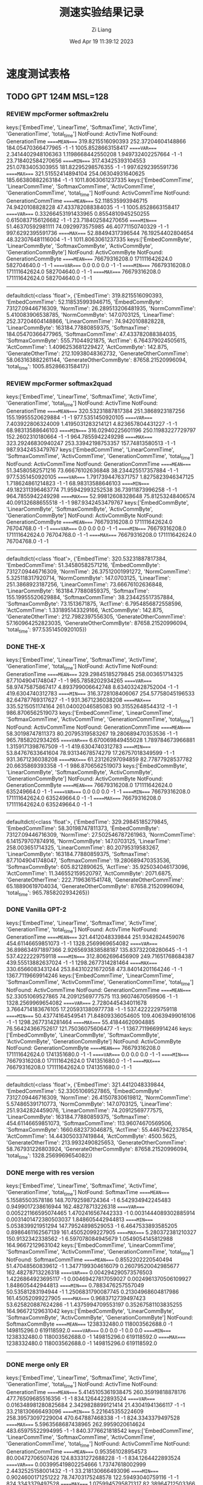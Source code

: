 #+title: 测速实验结果记录
#+date: Wed Apr 19 11:39:12 2023
#+author: Zi Liang
#+email: liangzid@stu.xjtu.edu.cn
#+latex_class: elegantpaper


* 速度测试表格
** TODO GPT 124M MSL=128 
*** REVIEW mpcFormer softmax2relu

keys:['EmbedTime', 'LinearTime', 'SoftmaxTime', 'ActivTime', 'GenerationTime', 'total_time']
NotFound: ActivTime
NotFound: GenerationTime
=====MEAN====
319.8215516090393       252.37204604148866      184.05470366477965      -1      -1      1005.8528663158417
=====VAR====
2.3414402948106363      1.1198668442550208      1.949732402257664       -1      -1      23.718402584270656
=====MIN====
317.43425393104553      251.0783405303955       181.82295298576355      -1      -1      997.6292395591736
=====MAX====
321.51552414894104      254.06304931640625      185.66380882263184      -1      -1      1011.8063061237335
keys:['EmbedCommTime', 'LinearCommTime', 'SoftmaxCommTime', 'ActivCommTime', 'GenerationCommTime', 'total_time']
NotFound: ActivCommTime
NotFound: GenerationCommTime
=====MEAN====
52.118535993946715      74.9420108828228        47.433782088384035      -1      -1      1005.8528663158417
=====VAR====
0.33266453191433965     0.8554810945250255      0.6150837156126682      -1      -1      23.718402584270656
=====MIN====
51.46370592981111       74.0929973575985        46.40771150740329       -1      -1      997.6292395591736
=====MAX====
52.88494317396544       76.19254402804654       48.323076481116004      -1      -1      1011.8063061237335
keys:['ËmbedCommByte', 'LinearCommByte', 'SoftmaxCommByte', 'ActivCommByte', 'GenerationCommByte']
NotFound: ActivCommByte
NotFound: GenerationCommByte
=====MEAN====
76679316208.0   171111642624.0  582704640.0     -1      -1
=====VAR====
0.0     0.0     0.0     -1      -1
=====MIN====
76679316208.0   171111642624.0  582704640.0     -1      -1
=====MAX====
76679316208.0   171111642624.0  582704640.0     -1      -1
-------------
defaultdict(<class 'float'>, {'EmbedTime': 319.8215516090393, 'EmbedCommTime': 52.118535993946715, 'ËmbedCommByte': 73127.09446716309, 'NormTime': 26.289513206481935, 'NormCommTime': 5.410083906538785, 'NormCommByte': 147.0703125, 'LinearTime': 252.37204604148866, 'LinearCommTime': 74.9420108828228, 'LinearCommByte': 163184.77880859375, 'SoftmaxTime': 184.05470366477965, 'SoftmaxCommTime': 47.433782088384035, 'SoftmaxCommByte': 555.71044921875, 'ActTime': 6.764379024505615, 'ActCommTime': 1.4096253681229427, 'ActCommByte': 142.875, 'GenerateOtherTime': 212.10938048362732, 'GenerateOtherCommTime': 58.063163882261144, 'GenerateOtherCommByte': 87658.21520996094, 'total_time': 1005.8528663158417})


*** REVIEW mpcFormer softmax2quad


keys:['EmbedTime', 'LinearTime', 'SoftmaxTime', 'ActivTime', 'GenerationTime', 'total_time']
NotFound: ActivTime
NotFound: GenerationTime
=====MEAN====
320.53231887817384      251.3868923187256       155.19955520629884      -1      -1      977.5351450920105
=====VAR====
7.403922806324009       1.4195031283214121      4.823657804431227       -1      -1      68.98313588646103
=====MIN====
316.02940225601196      250.11983227729797      152.2602310180664       -1      -1      964.7855942249298
=====MAX====
323.29246830940247      253.33942198753357      157.74813580513 -1      -1      987.9342453479767
keys:['EmbedCommTime', 'LinearCommTime', 'SoftmaxCommTime', 'ActivCommTime', 'GenerationCommTime', 'total_time']
NotFound: ActivCommTime
NotFound: GenerationCommTime
=====MEAN====
51.34580582571216       73.66676102636848       38.234425517357884      -1      -1      977.5351450920105
=====VAR====
1.7917394476371757      1.8275823946347125      1.718624861214823       -1      -1      68.98313588646103
=====MIN====
49.182311396463774      71.95942993252538       36.73911873996258       -1      -1      964.7855942249298
=====MAX====
52.99812608328648       75.81253248406574       40.09132688655518       -1      -1      987.9342453479767
keys:['ËmbedCommByte', 'LinearCommByte', 'SoftmaxCommByte', 'ActivCommByte', 'GenerationCommByte']
NotFound: ActivCommByte
NotFound: GenerationCommByte
=====MEAN====
76679316208.0   171111642624.0  76704768.0      -1      -1
=====VAR====
0.0     0.0     0.0     -1      -1
=====MIN====
76679316208.0   171111642624.0  76704768.0      -1      -1
=====MAX====
76679316208.0   171111642624.0  76704768.0      -1      -1
-------------
defaultdict(<class 'float'>, {'EmbedTime': 320.53231887817384, 'EmbedCommTime': 51.34580582571216, 'ËmbedCommByte': 73127.09446716309, 'NormTime': 26.37512001991272, 'NormCommTime': 5.325118317920714, 'NormCommByte': 147.0703125, 'LinearTime': 251.3868923187256, 'LinearCommTime': 73.66676102636848, 'LinearCommByte': 163184.77880859375, 'SoftmaxTime': 155.19955520629884, 'SoftmaxCommTime': 38.234425517357884, 'SoftmaxCommByte': 73.1513671875, 'ActTime': 6.7954856872558596, 'ActCommTime': 1.331895143329166, 'ActCommByte': 142.875, 'GenerateOtherTime': 212.7982397556305, 'GenerateOtherCommTime': 57.160964252823035, 'GenerateOtherCommByte': 87658.21520996094, 'total_time': 977.5351450920105})






*** DONE THE-X
CLOSED: [2023-04-20 周四 13:44]
keys:['EmbedTime', 'LinearTime', 'SoftmaxTime', 'ActivTime', 'GenerationTime', 'total_time']
NotFound: ActivTime
NotFound: GenerationTime
=====MEAN====
329.29845185279845      258.003651714325        87.71049041748047       -1      -1      965.7858202934265
=====VAR====
58.97475875867417       4.893799006642748       8.634032428752004       -1      -1      419.6304740312783
=====MIN====
316.3728108406067       254.57758045196533      82.64787769317627       -1      -1      931.3671236038208
=====MAX====
335.5215051174164       261.04002046585083      90.31552648544312       -1      -1      986.8706562519073
keys:['EmbedCommTime', 'LinearCommTime', 'SoftmaxCommTime', 'ActivCommTime', 'GenerationCommTime', 'total_time']
NotFound: ActivCommTime
NotFound: GenerationCommTime
=====MEAN====
58.30198747811373       80.20795319583267       19.280689470353536      -1      -1      965.7858202934265
=====VAR====
6.670069849455028       1.789784673966881       1.3159171398767509      -1      -1      419.6304740312783
=====MIN====
53.84767633641604       78.93134678574279       17.26757018349599       -1      -1      931.3671236038208
=====MAX====
61.23126297094859       82.77877928537782       20.6635869393358        -1      -1      986.8706562519073
keys:['ËmbedCommByte', 'LinearCommByte', 'SoftmaxCommByte', 'ActivCommByte', 'GenerationCommByte']
NotFound: ActivCommByte
NotFound: GenerationCommByte
=====MEAN====
76679316208.0   171111642624.0  635249664.0     -1      -1
=====VAR====
0.0     0.0     0.0     -1      -1
=====MIN====
76679316208.0   171111642624.0  635249664.0     -1      -1
=====MAX====
76679316208.0   171111642624.0  635249664.0     -1      -1
-------------
defaultdict(<class 'float'>, {'EmbedTime': 329.29845185279845, 'EmbedCommTime': 58.30198747811373, 'ËmbedCommByte': 73127.09446716309, 'NormTime': 27.502546787261963, 'NormCommTime': 6.141579707874916, 'NormCommByte': 147.0703125, 'LinearTime': 258.003651714325, 'LinearCommTime': 80.20795319583267, 'LinearCommByte': 163184.77880859375, 'SoftmaxTime': 87.71049041748047, 'SoftmaxCommTime': 19.280689470353536, 'SoftmaxCommByte': 605.8212890625, 'ActTime': 35.925034046173096, 'ActCommTime': 11.346552159520797, 'ActCommByte': 2071.6875, 'GenerateOtherTime': 222.7196361541748, 'GenerateOtherCommTime': 65.18890619704034, 'GenerateOtherCommByte': 87658.21520996094, 'total_time': 965.7858202934265})
*** DONE Vanilla GPT-2
CLOSED: [2023-04-20 周四 14:23]
keys:['EmbedTime', 'LinearTime', 'SoftmaxTime', 'ActivTime', 'GenerationTime', 'total_time']
NotFound: ActivTime
NotFound: GenerationTime
=====MEAN====
321.4412048339844       251.9342824459076       454.61146659851073      -1      -1      1328.2569969654082
=====VAR====
36.898634971897366      2.9265693838588187      135.83732208280645      -1      -1      537.4222229759118
=====MIN====
312.8062696456909       249.71651768684387      439.55513882637024      -1      -1      1298.2677314281464
=====MAX====
330.6566083431244       253.84310221672058      473.84014201164246      -1      -1      1367.7119669914246
keys:['EmbedCommTime', 'LinearCommTime', 'SoftmaxCommTime', 'ActivCommTime', 'GenerationCommTime', 'total_time']
NotFound: ActivCommTime
NotFound: GenerationCommTime
=====MEAN====
52.33051069527865       74.20912569777575       113.96074670569506      -1      -1      1328.2569969654082
=====VAR====
2.7280445434011678      3.7664714183676105      17.205931380977738      -1      -1      537.4222229759118
=====MIN====
50.43774164549541       71.84809336054605       109.40639499016106      -1      -1      1298.2677314281464
=====MAX====
55.41844620904885       76.56424366752617       121.75036075606477      -1      -1      1367.7119669914246
keys:['ËmbedCommByte', 'LinearCommByte', 'SoftmaxCommByte', 'ActivCommByte', 'GenerationCommByte']
NotFound: ActivCommByte
NotFound: GenerationCommByte
=====MEAN====
76679316208.0   171111642624.0  1741351680.0    -1      -1
=====VAR====
0.0     0.0     0.0     -1      -1
=====MIN====
76679316208.0   171111642624.0  1741351680.0    -1      -1
=====MAX====
76679316208.0   171111642624.0  1741351680.0    -1      -1
-------------
defaultdict(<class 'float'>, {'EmbedTime': 321.4412048339844, 'EmbedCommTime': 52.33051069527865, 'ËmbedCommByte': 73127.09446716309, 'NormTime': 26.41507830619812, 'NormCommTime': 5.574865391710773, 'NormCommByte': 147.0703125, 'LinearTime': 251.9342824459076, 'LinearCommTime': 74.20912569777575, 'LinearCommByte': 163184.77880859375, 'SoftmaxTime': 454.61146659851073, 'SoftmaxCommTime': 113.96074670569506, 'SoftmaxCommByte': 1660.682373046875, 'ActTime': 55.4467942237854, 'ActCommTime': 14.443050337419844, 'ActCommByte': 4500.5625, 'GenerateOtherTime': 213.9932490825653, 'GenerateOtherCommTime': 58.767931226803924, 'GenerateOtherCommByte': 87658.21520996094, 'total_time': 1328.2569969654082})
*** DONE merge with res version
CLOSED: [2023-04-20 周四 11:15]
keys:['EmbedTime', 'LinearTime', 'SoftmaxTime', 'ActivTime', 'GenerationTime', 'total_time']
NotFound: SoftmaxTime
=====MEAN====
5.15585503578186        148.70792598724364      -1      6.542934942245483       0.9499017238616944      162.48278713226318
=====VAR====
0.005221166595074465    1.4702416567442333      -1      0.0031444089302885914   0.0031401472380503037   1.848605442944813
=====MIN====
5.053839921951294       147.79524898529053      -1      6.4647533893585205      0.8986461162567139      161.45052099227905
=====MAX====
5.280372381210327       150.9132342338562       -1      6.597078084945679       1.0549054145812988      164.96672129631042
keys:['EmbedCommTime', 'LinearCommTime', 'SoftmaxCommTime', 'ActivCommTime', 'GenerationCommTime', 'total_time']
NotFound: SoftmaxCommTime
=====MEAN====
0.8552202220540494      51.47048560839612       -1      1.3477199304616079      0.26079520042985677     162.48278713226318
=====VAR====
0.004294290573576503    1.4226864923695117      -1      0.00469427817059027     0.0024961370506109927   1.848605442944813
=====MIN====
0.7883476257557049      50.53581283194944       -1      1.2506831790087745      0.21304968604817986     161.45052099227905
=====MAX====
0.9683712739497423      53.625820887624286      -1      1.4375994709553197      0.35267581103835255     164.96672129631042
keys:['ËmbedCommByte', 'LinearCommByte', 'SoftmaxCommByte', 'ActivCommByte', 'GenerationCommByte']
NotFound: SoftmaxCommByte
=====MEAN====
1238332480.0    118003562688.0  -1      149815296.0     619118592.0
=====VAR====
0.0     0.0     -1      0.0     0.0
=====MIN====
1238332480.0    118003562688.0  -1      149815296.0     619118592.0
=====MAX====
1238332480.0    118003562688.0  -1      149815296.0     619118592.0
-------------

*** DONE merge only ER
CLOSED: [2023-04-20 周四 13:43]

keys:['EmbedTime', 'LinearTime', 'SoftmaxTime', 'ActivTime', 'GenerationTime', 'total_time']
NotFound: ActivTime
NotFound: GenerationTime
=====MEAN====
5.4145105361938475      260.35919818878176      477.76509685516356      -1      -1      834.1264422893524
=====VAR====
0.016348981280825684    2.3429828899121414      21.43041941366117       -1      -1      33.218130666493096
=====MIN====
5.221645355224609       258.39573097229004      470.647887468338        -1      -1      824.3343379497528
=====MAX====
5.5963568687438965      262.9959020614624       483.65975522994995      -1      -1      840.3776621818542
keys:['EmbedCommTime', 'LinearCommTime', 'SoftmaxCommTime', 'ActivCommTime', 'GenerationCommTime', 'total_time']
NotFound: ActivCommTime
NotFound: GenerationCommTime
=====MEAN====
0.953561028954573       80.00472706507426       124.83331272688228      -1      -1      834.1264422893524
=====VAR====
0.003995419802254666    1.73747618002999        2.4432525158001432      -1      -1      33.218130666493096
=====MIN====
0.9024600171251222      78.74703175248578       122.59493040759116      -1      -1      824.3343379497528
=====MAX====
1.0759945795871317      82.38964712503366       126.63504987291526      -1      -1      840.3776621818542
keys:['ËmbedCommByte', 'LinearCommByte', 'SoftmaxCommByte', 'ActivCommByte', 'GenerationCommByte']
NotFound: ActivCommByte
NotFound: GenerationCommByte
=====MEAN====
1238332480.0    172471474944.0  1740798720.0    -1      -1
=====VAR====
0.0     0.0     0.0     -1      -1
=====MIN====
1238332480.0    172471474944.0  1740798720.0    -1      -1
=====MAX====
1238332480.0    172471474944.0  1740798720.0    -1      -1
-------------
defaultdict(<class 'float'>, {'EmbedTime': 5.4145105361938475, 'EmbedCommTime': 0.953561028954573, 'ËmbedCommByte': 1180.9658813476562, 'NormTime': 27.025830841064455, 'NormCommTime': 6.09261630277615, 'NormCommByte': 141.890625, 'LinearTime': 260.35919818878176, 'LinearCommTime': 80.00472706507426, 'LinearCommByte': 164481.61596679688, 'SoftmaxTime': 477.76509685516356, 'SoftmaxCommTime': 124.83331272688228, 'SoftmaxCommByte': 1660.155029296875, 'ActTime': 58.43527755737305, 'ActCommTime': 15.887179852626286, 'ActCommByte': 4500.5625, 'GenerateTime': 0.7896572113037109, 'GenerateCommTime': 0.26304320264607667, 'GenerateCommByte': 588.9609375, 'total_time': 834.1264422893524})


*** DONE merge only MM
CLOSED: [2023-04-20 周四 13:44]
keys:['EmbedTime', 'LinearTime', 'SoftmaxTime', 'ActivTime', 'GenerationTime', 'total_time']
NotFound: SoftmaxTime
NotFound: GenerationTime
=====MEAN====
338.86435160636904      243.31016793251038      -1      59.39364347457886       -1      774.0945526599884
=====VAR====
4.304253125019899       0.3712003502773905      -1      0.32637885564432967     -1      20.625300134068873
=====MIN====
335.467059135437        242.17496418952942      -1      58.28877544403076       -1      766.173858165741
=====MAX====
341.2851436138153       243.94389581680298      -1      59.92918610572815       -1      779.0358774662018
keys:['EmbedCommTime', 'LinearCommTime', 'SoftmaxCommTime', 'ActivCommTime', 'GenerationCommTime', 'total_time']
NotFound: SoftmaxCommTime
NotFound: GenerationCommTime
=====MEAN====
59.00809236296918       79.64493292360567       -1      16.360449552861972      -1      774.0945526599884
=====VAR====
0.435878231311542       0.2007027710082169      -1      0.05885753271948939     -1      20.625300134068873
=====MIN====
57.74088239995763       78.9228423081804        -1      15.9371268019313        -1      766.173858165741
=====MAX====
59.649207924026996      80.32811553624924       -1      16.65567391156219       -1      779.0358774662018
keys:['ËmbedCommByte', 'LinearCommByte', 'SoftmaxCommByte', 'ActivCommByte', 'GenerationCommByte']
NotFound: SoftmaxCommByte
NotFound: GenerationCommByte
=====MEAN====
77296874224.0   194582280384.0  -1      4719181824.0    -1
=====VAR====
0.0     0.0     -1      0.0     -1
=====MIN====
77296874224.0   194582280384.0  -1      4719181824.0    -1
=====MAX====
77296874224.0   194582280384.0  -1      4719181824.0    -1
-------------
defaultdict(<class 'float'>, {'EmbedTime': 338.86435160636904, 'EmbedCommTime': 59.00809236296918, 'ËmbedCommByte': 73716.04368591309, 'NormTime': 1.1195680141448974, 'NormCommTime': 0.2668283278355375, 'NormCommByte': 5.90625, 'LinearTime': 243.31016793251038, 'LinearCommTime': 79.64493292360567, 'LinearCommByte': 185568.12322998047, 'ActivTime': 59.39364347457886, 'ActivCommTime': 16.360449552861972, 'ActivCommByte': 4500.5625, 'SMAMTime': 129.579931306839, 'SMAMCommTime': 35.37902967678383, 'SMAMCommByte': 14627.023803710938, 'total_time': 774.0945526599884})

*** TODO merge no res
** TODO T5 
*** TODO t5 vanilla
*** TODO mpcFormer softmax2relu
*** TODO mpcFormer softmax2quad
*** TODO THE-X i.e. XXX
*** TODO merge with res
*** TODO merge only ER
*** TODO merge only MM
*** TODO merge no res
** TODO Bart
*** TODO t5 vanilla
*** TODO mpcFormer softmax2relu
*** TODO mpcFormer softmax2quad
*** TODO THE-X i.e. XXX
*** TODO merge with res
*** TODO merge only ER
*** TODO merge only MM
*** TODO merge no res
* TODO Vary Model Size
x轴设定： 5个point，从124M到6B，在GPT上进行
曲线：四条即可，merge, gpt2, thex, mpcformer
* TODO Vary Sequence Length
x轴设定： 5个point: 64 128 256 512 1024，在GPT上进行
曲线：四条即可，merge, gpt2, thex, mpcformer
